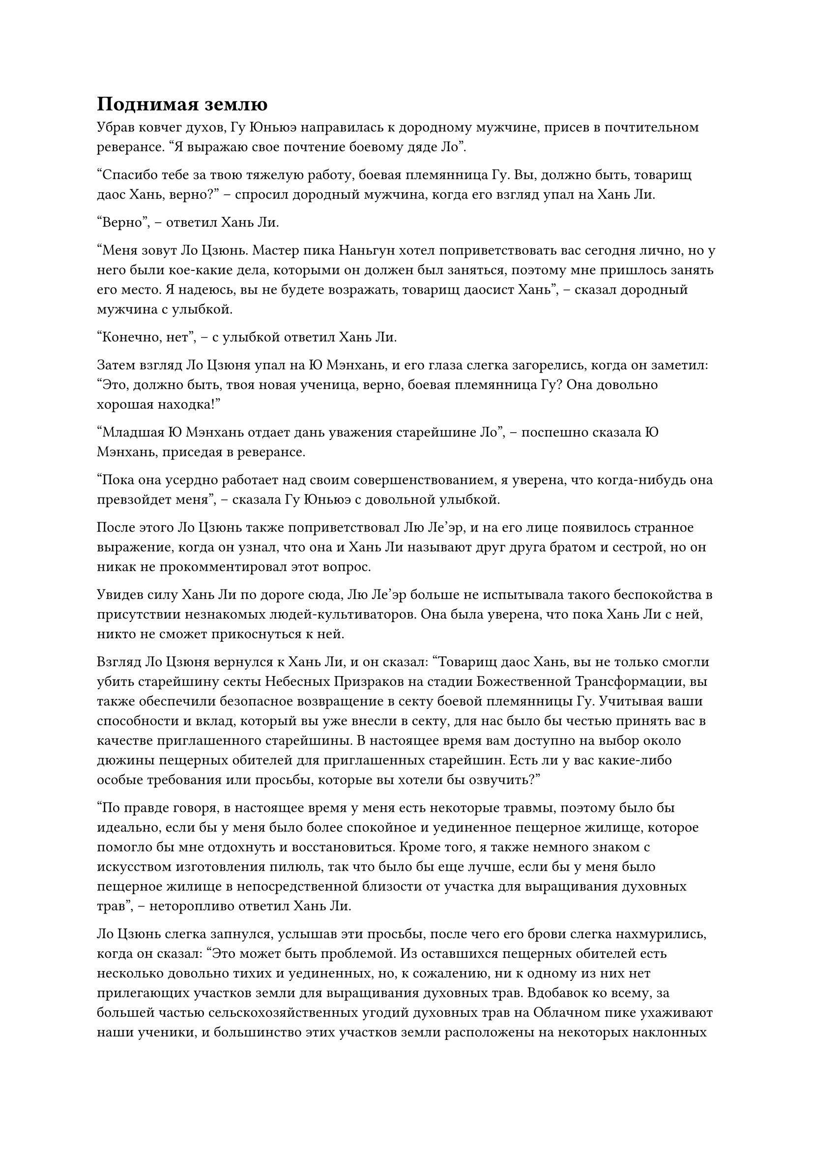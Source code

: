 = Поднимая землю

Убрав ковчег духов, Гу Юньюэ направилась к дородному мужчине, присев в почтительном реверансе. "Я выражаю свое почтение боевому дяде Ло".

"Спасибо тебе за твою тяжелую работу, боевая племянница Гу. Вы, должно быть, товарищ даос Хань, верно?" -- спросил дородный мужчина, когда его взгляд упал на Хань Ли.

"Верно", -- ответил Хань Ли.

"Меня зовут Ло Цзюнь. Мастер пика Наньгун хотел поприветствовать вас сегодня лично, но у него были кое-какие дела, которыми он должен был заняться, поэтому мне пришлось занять его место. Я надеюсь, вы не будете возражать, товарищ даосист Хань", -- сказал дородный мужчина с улыбкой.

"Конечно, нет", -- с улыбкой ответил Хань Ли.

Затем взгляд Ло Цзюня упал на Ю Мэнхань, и его глаза слегка загорелись, когда он заметил: "Это, должно быть, твоя новая ученица, верно, боевая племянница Гу? Она довольно хорошая находка!"

"Младшая Ю Мэнхань отдает дань уважения старейшине Ло", -- поспешно сказала Ю Мэнхань, приседая в реверансе.

"Пока она усердно работает над своим совершенствованием, я уверена, что когда-нибудь она превзойдет меня", -- сказала Гу Юньюэ с довольной улыбкой.

После этого Ло Цзюнь также поприветствовал Лю Ле'эр, и на его лице появилось странное выражение, когда он узнал, что она и Хань Ли называют друг друга братом и сестрой, но он никак не прокомментировал этот вопрос.

Увидев силу Хань Ли по дороге сюда, Лю Ле'эр больше не испытывала такого беспокойства в присутствии незнакомых людей-культиваторов. Она была уверена, что пока Хань Ли с ней, никто не сможет прикоснуться к ней.

Взгляд Ло Цзюня вернулся к Хань Ли, и он сказал: "Товарищ даос Хань, вы не только смогли убить старейшину секты Небесных Призраков на стадии Божественной Трансформации, вы также обеспечили безопасное возвращение в секту боевой племянницы Гу. Учитывая ваши способности и вклад, который вы уже внесли в секту, для нас было бы честью принять вас в качестве приглашенного старейшины. В настоящее время вам доступно на выбор около дюжины пещерных обителей для приглашенных старейшин. Есть ли у вас какие-либо особые требования или просьбы, которые вы хотели бы озвучить?"

"По правде говоря, в настоящее время у меня есть некоторые травмы, поэтому было бы идеально, если бы у меня было более спокойное и уединенное пещерное жилище, которое помогло бы мне отдохнуть и восстановиться. Кроме того, я также немного знаком с искусством изготовления пилюль, так что было бы еще лучше, если бы у меня было пещерное жилище в непосредственной близости от участка для выращивания духовных трав", -- неторопливо ответил Хань Ли.

Ло Цзюнь слегка запнулся, услышав эти просьбы, после чего его брови слегка нахмурились, когда он сказал: "Это может быть проблемой. Из оставшихся пещерных обителей есть несколько довольно тихих и уединенных, но, к сожалению, ни к одному из них нет прилегающих участков земли для выращивания духовных трав.  Вдобавок ко всему, за большей частью сельскохозяйственных угодий духовных трав на Облачном пике ухаживают наши ученики, и большинство этих участков земли расположены на некоторых наклонных участках, которые получают наибольшее количество солнечного света в течение дня, и я не могу сказать, что это очень спокойные районы".

Брови Хань Ли тоже слегка нахмурились, услышав это, и казалось, что он борется с дилеммой.

Ло Цзюнь заметил перемену в выражении лица Хань Ли и после недолгого раздумья предложил: "Как насчет этого? Выберите участок земли для выращивания духовных трав, который вам нравится, и я попрошу нескольких учеников немедленно построить на этом участке земли совершенно новую пещерную обитель. Что вы думаете, товарищ даос Хань?"

Хань Ли помолчал мгновение, затем внезапно усмехнулся: "В этом нет необходимости. Если нет доступных пещерных жилищ с прилегающими участками сельскохозяйственных угодий духовных трав, тогда я могу просто перенести участок туда сам. Это что-то, что разрешено, старейшина Ло?"

Гу Юньюэ и Ю Мэнхань оба слегка запнулись, услышав это, не уверенные в том, что именно предлагает Хань Ли.

Тем временем Лю Ле'эр тесно прижалась к Хань Ли, осматривая окрестности с заинтригованным выражением лица, не обращая внимания на продолжающийся разговор.

Ло Цзюнь явно не ожидал такого ответа от Хань Ли, и он расхохотался, когда на его лице появилось заинтригованное выражение. "Итак, вместо того, чтобы подчиняться земле, ты собираешься заставить землю подчиняться тебе! Как смело с твоей стороны, товарищ даос Хань! Конечно, это в рамках правил. Пожалуйста, пойдем со мной".

Таким образом, Ло Цзюнь привел Хань Ли и его группу в долину на полпути к вершине горы. В долине было несколько участков сельскохозяйственных угодий для духов трав, которые были четко разделены, составляя в общей сложности около акра по площади, и там было несколько слуг, которые трудились, ухаживая за сельскохозяйственными угодьями.

"Товарищ даос Хань, эти участки земли для духовных растений когда-то принадлежали приглашенному старейшине, который неожиданно погиб во время прогулки несколько лет назад. После его кончины я присматривал за этими участками. Если они тебе понравятся, тогда ты можешь делать с ними все, что захочешь", -- сказал Ло Цзюнь, небрежно указывая в сторону долины. впереди.

"Спасибо, старейшина Ло". Пристальный взгляд Хань Ли блуждал по долине, и на его лице появился намек на улыбку.

По какой-то причине Ло Цзюнь не мог не почувствовать неловкости, увидев это.

Хань Ли шагнул вперед, сделав глубокий вдох, затем наклонился и поднял кулак, прежде чем ударить им по земле.

Раздался оглушительный грохот, когда вся долина сильно задрожала, и его кулак пробил в земле кратер. Это был не очень большой кратер, но он был настолько глубоким, что его дно было полностью скрыто из виду.

Ю Мэнхань неуверенно покачнулась, и если бы Гу Юньюэ не подхватила ее, она упала бы на землю.

Лю Ле'эр тоже слегка покачнулась, прежде чем поспешно взять себя в руки.

Большинство слуг, работавших на участке сельхозугодий, были культиваторами Конденсации Ци, и они понятия не имели, что происходит. Все они закричали в тревоге, поспешно покидая долину.

Тем временем Ло Цзюнь молча наблюдал за Хань Ли.

Направляясь в долину, Хань Ли обходил участки для духовных трав, нанося удары в землю раз в несколько сотен футов.

В течение последующих примерно 15 минут по всей долине непрерывно раздавались оглушительные удары, и Хань Ли сделал полный круг по долине, прежде чем вернуться на исходное место, с которого он стартовал.

Несмотря на только что завершенный физический труд, Хань Ли вообще не проявлял никаких признаков напряжения, к большому изумлению Ло Цзюня.

Без дальнейших церемоний Хань Ли присел на корточки, прежде чем погрузить руки прямо в землю под собой.

Затем он яростно вскинул руки, и долина загрохотала без умолку, когда в земле мгновенно образовалась трещина, постепенно расширяющаяся от рук Хань Ли.

Разлом соединял все кратеры, которые были пробиты в земле Хань Ли, и, в конечном счете, весь участок сельскохозяйственных угодий для духвных трав в долине.

Только теперь Лю Ле'эр поняла, что делает Хань Ли, и в ее глазах появилось восхищение, а на щеках появился возбужденный румянец.

Рот Гу Юньюэ открылся от шока, но она не смогла произнести ни единого слова.

Раздался последний взрыв грохота, когда весь участок земли духов был вырван с корнем и поднят вертикально вверх.

Издалека могло показаться, что участок земли духов парит в воздухе.

Челюсть Ю Мэнхань уже отвисла прямо до земли при виде этого удивительного зрелища.

"Пойдем посмотрим на мое новое пещерное жилище, старейшина Ло", -- сказал Хань Ли, поворачиваясь к Ло Цзюню с беспечной улыбкой.

Ло Цзюнь смотрел на вырванный с корнем участок фермы духовных трав и сильно опустошенную долину и понятия не имел, как к этому относиться.

Он думал, что в лучшем случае Хань Ли выбрал бы только один из участков земли духовных трав, а затем переместил бы его, используя какое-нибудь сокровище или секретную технику, и ему никогда не приходило в голову, что он выкорчевал бы весь участок земли духовных трав силой одного только своего физического тела!

Однако он разрешил Хань Ли делать все, что ему заблагорассудится, поэтому, естественно, сейчас он ничего не мог сказать. Таким образом, он мог только криво улыбнуться, поднимаясь на гору.

Хань Ли взял с собой огромный участок сельскохозяйственных духовных угодий и бродил по Облачному пику больше часа, прежде чем, наконец, выбрал пещерное жилище, расположенное в тихом уголке недалеко от вершины горы.

#pagebreak()